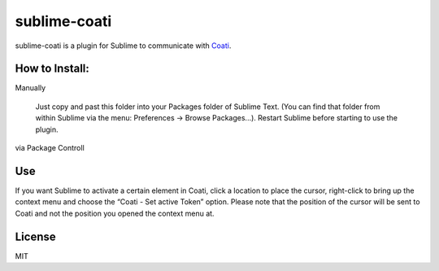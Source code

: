 #############
sublime-coati
#############

sublime-coati is a plugin for Sublime to communicate with Coati_.

.. _Coati : https://coati.io


How to Install:
===============

Manually

    Just copy and past this folder into your Packages folder of Sublime Text. (You can find
    that folder from within Sublime via the menu: Preferences -> Browse Packages...). Restart Sublime before
    starting to use the plugin.

via Package Controll


Use
===

.. image:: sublime-coati.png

If you want Sublime to activate a certain element in Coati, click a location to place the cursor,
right-click to bring up the context menu and choose the “Coati - Set active Token” option.
Please note that the position of the cursor will be sent to Coati and not the position you opened the context menu at.

License
=======

MIT



